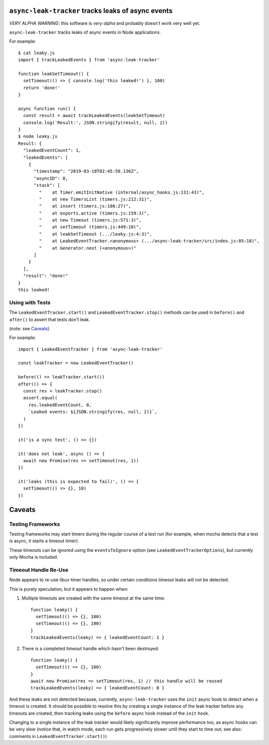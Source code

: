 ``async-leak-tracker`` tracks leaks of async events
===================================================

*VERY ALPHA WARNING*: this software is *very alpha* and probably doesn't work
very well yet.

``async-leak-tracker`` tracks leaks of async events in Node applications.

For example::

    $ cat leaky.js
    import { trackLeakedEvents } from 'async-leak-tracker'

    function leakSetTimeout() {
      setTimeout(() => { console.log('this leaked!') }, 100)
      return 'done!'
    }

    async function run() {
      const result = await trackLeakedEvents(leakSetTimeout)
      console.log('Result:', JSON.stringify(result, null, 2))
    }
    $ node leaky.js
    Result: {
      "leakedEventCount": 1,
      "leakedEvents": [
        {
          "timestamp": "2019-03-18T02:45:58.136Z",
          "asyncID": 8,
          "stack": [
            "    at Timer.emitInitNative (internal/async_hooks.js:131:43)",
            "    at new TimersList (timers.js:212:31)",
            "    at insert (timers.js:186:27)",
            "    at exports.active (timers.js:159:3)",
            "    at new Timeout (timers.js:571:3)",
            "    at setTimeout (timers.js:449:10)",
            "    at leakSetTimeout (.../leaky.js:4:3)",
            "    at LeakedEventTracker.<anonymous> (.../async-leak-tracker/src/index.js:85:18)",
            "    at Generator.next (<anonymous>)"
          ]
        }
      ],
      "result": "done!"
    }
    this leaked!


Using with Tests
----------------

The ``LeakedEventTracker.start()`` and ``LeakedEventTracker.stop()`` methods
can be used in ``before()`` and ``after()`` to assert that tests don't leak.

(note: see `Caveats`_)

For example::

  import { LeakedEventTracker } from 'async-leak-tracker'

  const leakTracker = new LeakedEventTracker()

  before(() => leakTracker.start())
  after(() => {
    const res = leakTracker.stop()
    assert.equal(
      res.leakedEventCount, 0,
      `Leaked events: ${JSON.stringify(res, null, 2)}`,
    )
  })

  it('is a sync test', () => {})

  it('does not leak', async () => {
    await new Promise(res => setTimeout(res, 1))
  })

  it('leaks (this is expected to fail)', () => {
    setTimeout(() => {}, 10)
  })


Caveats
=======

Testing Frameworks
------------------

Testing frameworks may start timers during the regular course of a test run
(for example, when mocha detects that a test is async, it starts a timeout
timer).

These timeouts can be ignored using the ``eventsToIgnore`` option (see
``LeakedEventTrackerOptions``), but currently only Mocha is included.


Timeout Handle Re-Use
---------------------

Node appears to re-use libuv timer handles, so under certain conditions timeout
leaks will not be detected.

This is purely speculation, but it appears to happen when:

1. Multiple timeouts are created with the same timeout at the same time::

    function leaky() {
      setTimeout(() => {}, 100)
      setTimeout(() => {}, 100)
    }
    trackLeakedEvents(leaky) => { leakedEventCount: 1 }

2. There is a completed timeout handle which hasn't been destroyed::

    function leaky() {
      setTimeout(() => {}, 100)
    }
    await new Promise(res => setTimeout(res, 1) // this handle will be reused
    trackLeakedEvents(leaky) => { leakedEventCount: 0 }

And these leaks are not detected because, currently, ``async-leak-tracker``
uses the ``init`` async hook to detect when a timeout is created. It should be
possible to resolve this by creating a single instance of the leak tracker
before any timeouts are created, then tracking leaks using the ``before`` async
hook instead of the ``init`` hook.

Changing to a single instance of the leak tracker would likely significantly
improve performance too, as async hooks can be very slow (notice that, in
watch mode, each run gets progressively slower until they start to time out;
see also: comments in ``LeakedEventTracker.start()``)
